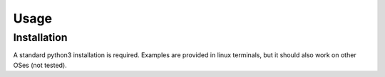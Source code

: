 Usage
=====

Installation
------------

A standard python3 installation is required. Examples are provided in linux terminals, but it should also work on other OSes (not tested).
